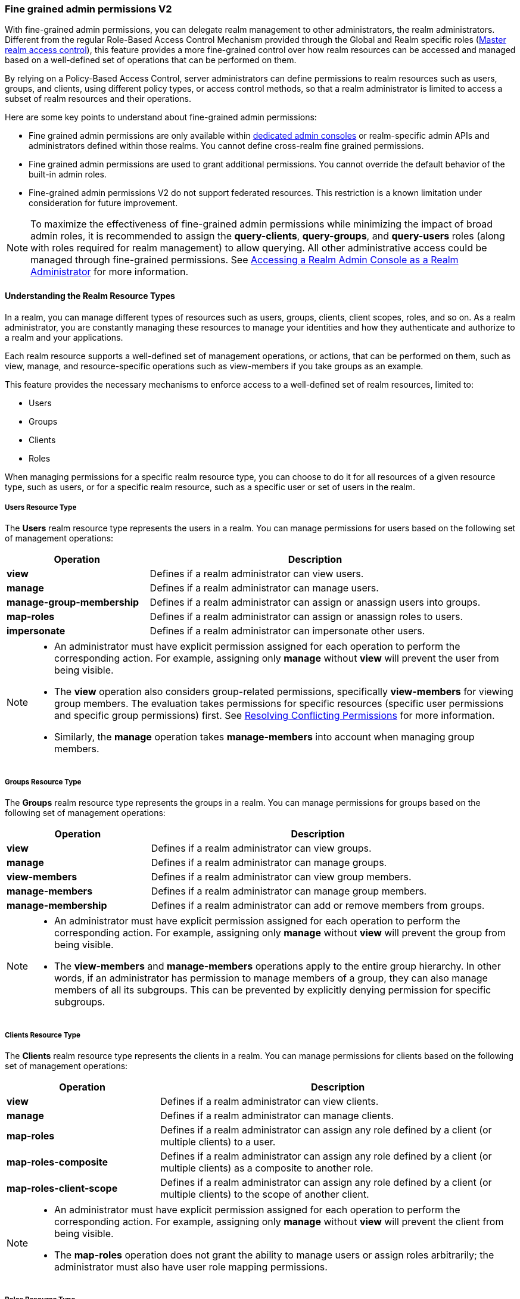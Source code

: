 [[_fine_grained_permissions]]

=== Fine grained admin permissions V2

With fine-grained admin permissions, you can delegate realm management to other administrators, the realm administrators.
Different from the regular Role-Based Access Control Mechanism provided through the Global and Realm specific roles
(<<_master_realm_access_control, Master realm access control>>), this feature provides a more fine-grained control over
how realm resources can be accessed and managed based on a well-defined set of operations that can be performed on them.

By relying on a Policy-Based Access Control, server administrators can define permissions to realm resources such as users, 
groups, and clients, using different policy types, or access control methods, so that a realm administrator is limited to 
access a subset of realm resources and their operations.

Here are some key points to understand about fine-grained admin permissions:

* Fine grained admin permissions are only available within <<_per_realm_admin_permissions, dedicated admin consoles>> or 
  realm-specific admin APIs and administrators defined within those realms. You cannot define cross-realm fine grained permissions.
* Fine grained admin permissions are used to grant additional permissions. You cannot override the default behavior of the 
  built-in admin roles.
* Fine-grained admin permissions V2 do not support federated resources. This restriction is a known limitation under consideration 
  for future improvement.

[NOTE]
====
To maximize the effectiveness of fine-grained admin permissions while minimizing the impact of broad admin roles, 
it is recommended to assign the *query-clients*, *query-groups*, and *query-users* roles (along with roles required
for realm management) to allow querying. All other administrative access could be managed through fine-grained permissions.
See <<_realm_access_control, Accessing a Realm Admin Console as a Realm Administrator>> for more information.
====

==== Understanding the Realm Resource Types

In a realm, you can manage different types of resources such as users, groups, clients, client scopes, roles, and so on. 
As a realm administrator, you are constantly managing these resources to manage your identities and how they authenticate 
and authorize to a realm and your applications.

Each realm resource supports a well-defined set of management operations, or actions, that can be performed on them, 
such as view, manage, and resource-specific operations such as view-members if you take groups as an example.

This feature provides the necessary mechanisms to enforce access to a well-defined set of realm resources, limited to:

* Users
* Groups
* Clients
* Roles

When managing permissions for a specific realm resource type, you can choose to do it for all resources of a given resource 
type, such as users, or for a specific realm resource, such as a specific user or set of users in the realm.

===== Users Resource Type

The *Users* realm resource type represents the users in a realm. You can manage permissions for users based on the following 
set of management operations:

[cols="30%,70%"]
|===
| *Operation*                | *Description*

| *view*                    | Defines if a realm administrator can view users.
| *manage*                  | Defines if a realm administrator can manage users.
| *manage-group-membership* | Defines if a realm administrator can assign or anassign users into groups.
| *map-roles*               | Defines if a realm administrator can assign or anassign roles to users.
| *impersonate*             | Defines if a realm administrator can impersonate other users.
|===

[NOTE]
====
- An administrator must have explicit permission assigned for each operation to perform the corresponding action. For example, 
  assigning only *manage* without *view* will prevent the user from being visible.  
- The *view* operation also considers group-related permissions, specifically *view-members* for viewing group members. 
  The evaluation takes permissions for specific resources (specific user permissions and specific group permissions) first. 
  See <<_resolving-conflicting-permissions, Resolving Conflicting Permissions>> for more information.
- Similarly, the *manage* operation takes *manage-members* into account when managing group members.  
====

===== Groups Resource Type

The *Groups* realm resource type represents the groups in a realm. You can manage permissions for groups based on the following 
set of management operations:

[cols="30%,70%"]
|===
| *Operation*                | *Description*

| *view*                    | Defines if a realm administrator can view groups.
| *manage*                  | Defines if a realm administrator can manage groups.
| *view-members*            | Defines if a realm administrator can view group members. 
| *manage-members*          | Defines if a realm administrator can manage group members.
| *manage-membership*       | Defines if a realm administrator can add or remove members from groups.
|===

[NOTE]
====
- An administrator must have explicit permission assigned for each operation to perform the corresponding action. For example, 
  assigning only *manage* without *view* will prevent the group from being visible.  
- The *view-members* and *manage-members* operations apply to the entire group hierarchy. In other words, if an administrator has 
  permission to manage members of a group, they can also manage members of all its subgroups. This can be prevented by 
  explicitly denying permission for specific subgroups.
====

===== Clients Resource Type

The *Clients* realm resource type represents the clients in a realm. You can manage permissions for clients based on the following 
set of management operations:

[cols="30%,70%"]
|===
| *Operation*                | *Description*

| *view*                    | Defines if a realm administrator can view clients.
| *manage*                  | Defines if a realm administrator can manage clients.
| *map-roles*               | Defines if a realm administrator can assign any role defined by a client (or multiple clients) to a user.
| *map-roles-composite*     | Defines if a realm administrator can assign any role defined by a client (or multiple clients) as a composite to 
                              another role.
| *map-roles-client-scope*  | Defines if a realm administrator can assign any role defined by a client (or multiple clients) to the scope of 
                              another client.
|===

[NOTE]
====
- An administrator must have explicit permission assigned for each operation to perform the corresponding action. For example, 
  assigning only *manage* without *view* will prevent the client from being visible.
- The *map-roles* operation does not grant the ability to manage users or assign roles arbitrarily; the administrator must also 
  have user role mapping permissions.
====

===== Roles Resource Type

The *Roles* realm resource type represents the roles in a realm. You can manage permissions for roles based on the following set of management operations:

[cols="30%,70%"]
|===
| *Operation*               | *Description*

| *map-role*               | Defines if a realm administrator can assign a role (or multiple roles) to a user.
| *map-role-composite*     | Defines if a realm administrator can assign a role (or multiple roles) as a composite to another role. 
| *map-role-client-scope*  | Defines if a realm administrator can apply a role (or multiple roles) to an another client’s scope.
|===

[NOTE]
====
* The *map-role* operation does not grant the ability to manage users or assign roles arbitrarily; the administrator must also have 
  user role mapping permissions.  
* When mapping client roles, if an administrator has permission to *map-roles*, *map-roles-composite*, or *map-roles-client-scope* for 
  a client, permissions for specific roles within that client are not evaluated.
====

==== Enabling admin permissions to a realm

To enable fine-grained admin permissions in a realm, follow these steps:

* Log in to the Admin Console.
* Click *Realm settings*.
* Enable *Admin Permissions* and click *Save*.

image:images/fine-grain-enable.png[Fine grain enable]

Once enabled, a *Permissions* section appears in the left-side menu of the administration console.

image:images/fine-grain-permissions-tab.png[Fine grain permissions tab]

==== Managing Permissions

The *Permissions* tab provides an overview of all active permissions within a realm. From here, administrators can create, 
update, delete, or search for permissions.

The *Policies* tab allows administrators to define conditions using different access control methods (*policy type*) to determine whether 
a permission should be granted to an administrator attempting to access a specific resource performing some operation. It also 
supports basic searching capability, based on policy `name` and its `type`. Fine-grained admin permissions were implemented on top of 
Authorization services. Read more about link:{authorizationguide_link}#_policy_overview[Managing policies] in the Authorization services 
documentation. 

===== Defining permissions for viewing realm resources

IMPORTANT: When listing or searching for realm resources (such as clients, groups, or users) via the Admin Console or Admin API, {project_name} 
evaluates permissions that contain the *view* scope for the specific resource. For this operation, only role, user, and group policy types are 
considered, while other policy types are ignored due to partial evaluation performed at the database level. Because of this, only policies that 
reference the resource directly—whether through user association, group membership, or role assignment—are found and permissions assiciated with 
those are used for evaluation.

When checking whether an admin can view a specific user, all policy types are taken into account.

The partial evaluation mechanism helps identify and load relevant permissions from the database by using the resource 
identifiers that the realm administrator has permission to "view". These identifiers are then applied in the subsequent 
database query to fetch the actual stream of resources. Partial evaluation is supported for non-federated resources, which 
is a limitation of the current implementation.

===== Searching Permissions

The Admin Console provides several ways to search for permissions, supporting the following capabilities:

* Search for permissions that contain a specific string in their *Name*
* Search for permissions of a specific resource type, such as *Users*
* Search for permissions of a specific resource type that apply to a particular resource (such as *Users* resource type for user `myadmin`).
* Search for permissions of a specific resource type with a given scope (such as *Users* resource type permissions with the *manage* scope).
* Search for permissions of a specific resource type that apply to a particular resource and have a specific scope (such as *Users* resource 
  type permissions with the *manage* scope for user `myadmin`).

image:images/fine-grain-search.png[Fine grained permissions search]

==== Evaluating Permissions

The *Evaluation* tab provides a testing environment where administrators can verify that permissions are correctly enforcing access 
control as expected.

The administrator could see what permissions were involved in evaluation and what the outcome is by specifying a `username` of a user they 
want to verify, *Resource type*, resource (usermane of a *User* in this case) and optionally an authorization scope.

image:images/fine-grain-evaluation.png[Fine grained permissions evaluation tab]

In the example above it is visible that the user `myadmin`, can *manage* user `user-1`. There is also information what permissions were involved 
in the evaluation, what outcome it had and what scopes were granted or denied.

[[_resolving-conflicting-permissions]]
===== Resolving conflicting permissions

Permissions can have multiple policies associated with them. As the authorization model evolves, it is common for some policies within a permission or 
even different permissions related to a specific resource to conflict.

The evaluation outcome will be "denied" whenever any permission is evaluated to "DENY." If there are multiple permissions related to the same resource, 
all of them must grant access in order for the outcome to be "granted."

IMPORTANT: Fine-grained admin permissions allow you to set up permissions for individual resources or for the resource type itself (such as all users, 
all groups, and so on.). If a permission or permissions related to a specific resource exist, the "all-resource" permission is *NOT* taken into account 
during evaluation. If no specific permission exists, the fallback is to the "all-resource" permission. This approach helps address scenarios like 
allowing members of the `realm-admins` group to manage members of realm groups, but preventing them from managing members of the `realm-admins` group 
themselves.

*View and Manage users and group members*

When evaluating *view* or *manage* permissions for users the group *view-members* and *manage-members* permissions are taken into an account.
The evaluation follows:

* Specific user/group permissions take precedence over broader all-resource permissions.
* If multiple permissions apply to a given user or group (such as multiple user-specific permissions, or a permission covering a set of 
  users/groups where the user is member of), all of them are evaluated, and all of them must grant access for the outcome to be GRANTED.
* If no user/group-specific permissions exist, the evaluation falls back to all-resource permissions ("all-users", "all-groups").
* When both all-users and all-groups permissions exist, both must grant access for the outcome to be GRANTED.
* If only one of them exists, the outcome is determined by that permission alone.

[[_realm_access_control]]
==== Accessing a Realm Admin Console as a Realm Administrator

Realm administrators can access a dedicated realm-specific Admin Console, which allows them to manage resources within their assigned realm. 
This is separate from the main Keycloak Admin Console, which is typically used by server administrators.

For more details on dedicated realm admin consoles and available roles, refer to: <<_per_realm_admin_permissions, Dedicated admin consoles>>.

To access the Admin Console, a realm administrator must have at least one of the following roles assigned, depending on the resources they 
need to administer:

- *query-users* – Required to query realm users.  
- *query-groups* – Required to query realm groups.  
- *query-clients* – Required to query realm clients.  

If an administrator is responsible for multiple resource types (such as both users and groups), they must have all corresponding "query-*" 
roles assigned.

These roles enable basic access to query resources but do not grant permission to view or modify them. To configure more fine-grained 
administrative access, additional permissions must be granted using fine-grained admin permissions.

===== Granting Administrative Roles to a Realm Administrator

A realm administrator’s access must be configured by someone with permission to assign administrative roles. At a minimum, the administrator 
must have:  

- The appropriate "query-*" roles, depending on the resource types they need to administer.

Beyond these foundational roles, *fine-grained admin permissions* can be used to define specific administrative capabilities. While fine-grained 
permissions allow for more granular control over access, they cannot override the default behavior of built-in admin roles.
This means that if an respective admin role is assigned to a realm administrator, permission evaluation will be bypassed, and access will be 
granted. 

====== Roles and Permission relationship

Fine grained permissions are used to grant additional permissions. You cannot override the default behavior of the built-in admin roles.
If a realm admin is assigned one or more admin roles, it prevents the permissions from being evaluated.

[cols="30%,70%"]
|===
| *Admin Role*              | *Description*

| *query-users*            | A realm administrator can see the *Users* section in Admin Console and can search for users in the realm. 
                             It does not grant the ability to *view* users.
| *query-groups*           | A realm administrator can see the *Groups* section in Admin Console and can search for groups in the realm. 
                             It does not grant the ability to *view* groups.
| *query-clients*          | A realm administrator can see the *Clients* section in Admin Console and can search for clients in the realm. 
                             It does not grant the ability to *view* clients.
| *view-users*             | A realm administrator can *view* all users and groups in the realm.
| *manage-users*           | A realm administrator can *view*, *map-roles*, *manage-group-membership* and *manage* all users in the realm, 
                             as well as *view*, *manage-membership* and *manage* groups in the realm.
| *impersonation*          | A realm administrator can *impersonate* all users in the realm.
| *view-clients*           | A realm administrator can *view* all clients in the realm.
| *manage-clients*         | A realm administrator can *view* and *manage* all clients and client scopes in the realm.
|===

==== Understanding some common use cases

Consider a situation where an administrator wants to allow a group of administrators to manage all users in the realm except those that 
belong to the administrators group. This example includes a `test` realm and a `test-admins` group.

===== Allow manage users by group of administrators

Create user permission permission, allowing to view and manage all users in the realm for members of the `test-admins` group:

* Navigate to the *Permissions* tab in the Admin Console.
* Click *Create permission* and choose *Users* resource type.
* Fill in the name, such as `Disallow managing test-admins`.
* Choose *view* and *manage* authorization scopes, keep checked *All Users*.
* Create a condition, which needs to be met to get an access by clicking *Create new policy*.
* Fill in the name `Allow test-admins`, select *Group* as *Policy type*.
* Click *Add groups* button and select `test-admins` group, click *Save*.
* Click *Save* on *Create permission* page.

===== Allow manage users by group of admins but not group members

Let's exlude the members of the group itself, so that `test-admins` cannot manage other admins.

* Create new permission by clicking *Create permission*.
* This time choose *Groups* resource type.
* Fill in the name, such as `Disallow managing test-admins`.
* Choose *manage-members* authorization scope.
* Select *Specific Groups* and choose `test-admins` group.
* *Create new policy* of type *Group*.
* Fill the name `Disallow test-admins` and select `test-admins` group.
* Switch to *Negative Logic* for the policy, *Save* the policy
* *Save* the permission

=====  Allow impersonation of users for members of admin group with specific role assigned

- Create a "User Permission" for specific users (or all users) you want to allow impersonation.
- Create a "Group Policy" allowing access to members of `test-admins`.
- Create a "Role Policy" allowing access to users assigned the `impersonation-admin` role.
- Assign both policies to the permission.

===== Blacklist specific users from being impersonated

- Create a *User Permission* for the specific users you want to prevent from being impersonated.
- Create any policy that evaluates to deny (such as a user policy with no users selected).
- Assign the policy to the permission to effectively block impersonation for the selected users.

===== Allow viewing users but not managing them for admins with defined role assigned

- Create a "User Permission" with the *view* scope for all users.
- Create a "Role Policy" allowing access to users with specific role assigned.
- Do _not_ assign the `manage` scope to prevent modification of user details.

===== Allow managing users and role assignment for members of a group

- Create a "User Permission" with the *manage*, *map-roles* scopes for all users.
- Create a "Group Policy" allowing access to members of `test-admins`.

===== Allow viewing and managing members of a group but not members of its subgroups

- Create a "Group Permission" with the *view-members* and *manage-members* scopes for specific group `mygroup`.
- Assign a "Group Policy" targeting `test-admins` to it.
- Create another "Group Permission" with the *view-members* and *manage-members* scopes for specific group, select all subgroups of the `mygroup`.
- Create negative "Group Policy" for `test-admins` and assign it to the "subgroups" permission.
